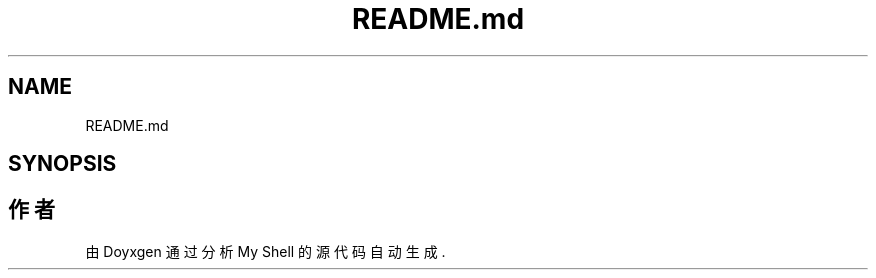 .TH "README.md" 3 "2022年 八月 13日 星期六" "Version 1.0.0" "My Shell" \" -*- nroff -*-
.ad l
.nh
.SH NAME
README.md
.SH SYNOPSIS
.br
.PP
.SH "作者"
.PP 
由 Doyxgen 通过分析 My Shell 的 源代码自动生成\&.
